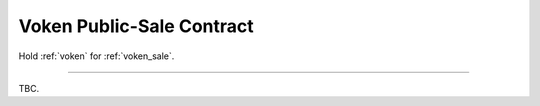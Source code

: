 .. _voken_sale_contract:

Voken Public-Sale Contract
==========================

Hold :ref:`voken` for :ref:`voken_sale`.


------

TBC.
